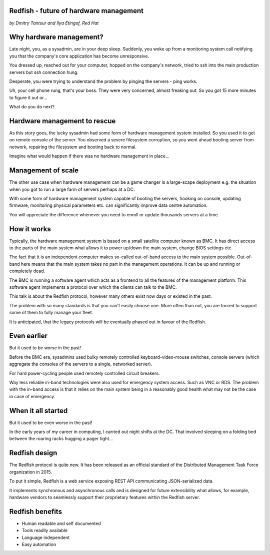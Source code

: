 
Redfish - future of hardware management
=======================================

*by Dmitry Tantsur and Ilya Etingof, Red Hat*

Why hardware management?
========================

Late night, you, as a sysadmin, are in your deep sleep. Suddenly,
you woke up from a monitoring system call notifying you that the company's
core application has become unresponsive.

You dressed up, reached out for your computer, hopped on the
company's network, tried to ssh into the main production servers
but ssh connection hung.

Desperate, you were trying to understand the problem by pinging
the servers - ping works.

Uh, your cell phone rung, that's your boss. They were very concerned,
almost freaking out. So you got 15 more minutes to figure it out or...

What do you do next?

Hardware management to rescue
=============================

As this story goes, the lucky sysadmin had some form of hardware management
system installed. So you used it to get on remote console of the server.
You observed a severe filesystem corruption, so you went ahead booting
server from network, repairing the filesystem and booting back to normal.

Imagine what would happen if there was no hardware management in place...

Management of scale
===================

The other use case when hardware management can be a game changer is a
large-scape deployment e.g. the situation when you got to run a large farm
of servers perhaps at a DC.

With some form of hardware management system capable of booting the servers,
hooking on console, updating firmware, monitoring physical parameters etc.
can significantly improve data centre automation.

You will appreciate the difference whenever you need to enroll or update
thousands servers at a time.

How it works
============

Typically, the hardware management system is based on a small satellite
computer known as BMC. It has direct access to the parts of the main
system what allows it to power up/down the main system, change BIOS
settings etc.

The fact that it is an independent computer makes so-called out-of-band
access to the main system possible. Out-of-band here means that the
main system takes no part in the management operations. It can be up and
running or completely dead.

The BMC is running a software agent which acts as a frontend to all the
features of the management platform. This software agent implements a
protocol over which the clients can talk to the BMC.

This talk is about the Redfish protocol, however many others exist now
days or existed in the past.

The problem with so many standards is that you can't easily choose one.
More often than not, you are forced to support some of them to fully manage
your fleet.

It is anticipated, that the legacy protocols will be eventually phased
out in favour of the Redfish.

Even earlier
============

But it used to be worse in the past!

Before the BMC era, sysadmins used bulky remotely controlled
keyboard-video-mouse switches, console servers (which aggregate the
consoles of the servers to a single, networked server).

For hard power-cycling people used remotely controlled circuit breakers.

Way less reliable in-band technologies were also used for emergency system
access. Such as VNC or RDS. The problem with the in-band access is that
it relies on the main system being in a reasonably good health what may
not be the case in case of emergency.

When it all started
===================

But it used to be even worse in the past!

In the early years of my career in computing, I carried out night
shifts at the DC. That involved sleeping on a folding bed between the
roaring racks hugging a pager tight...

Redfish design
==============

The Redfish protocol is quite new. It has been released as an official
standard of the Distributed Management Task Force organization in 2015.

To put it simple, Redfish is a web service exposing REST API communicating
JSON-serialized data.

It implements synchronous and asynchronous calls and is designed for
future extensibility what allows, for example, hardware vendors to seamlessly
support their proprietary features within the Redfish server.

Redfish benefits
================

* Human readable and self documented
* Tools readily available
* Language independent
* Easy automation
